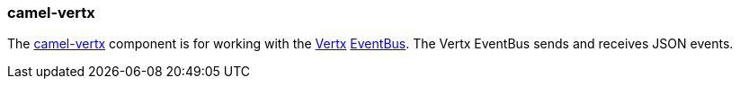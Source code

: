 ### camel-vertx

The http://camel.apache.org/vertx.html[camel-vertx,window=_blank] 
component is for working with the http://vertx.io/[Vertx,window=_blank] 
http://vertx.io/core_manual_js.html#the-event-bus[EventBus,window=_blank]. The Vertx EventBus sends and receives JSON events.


